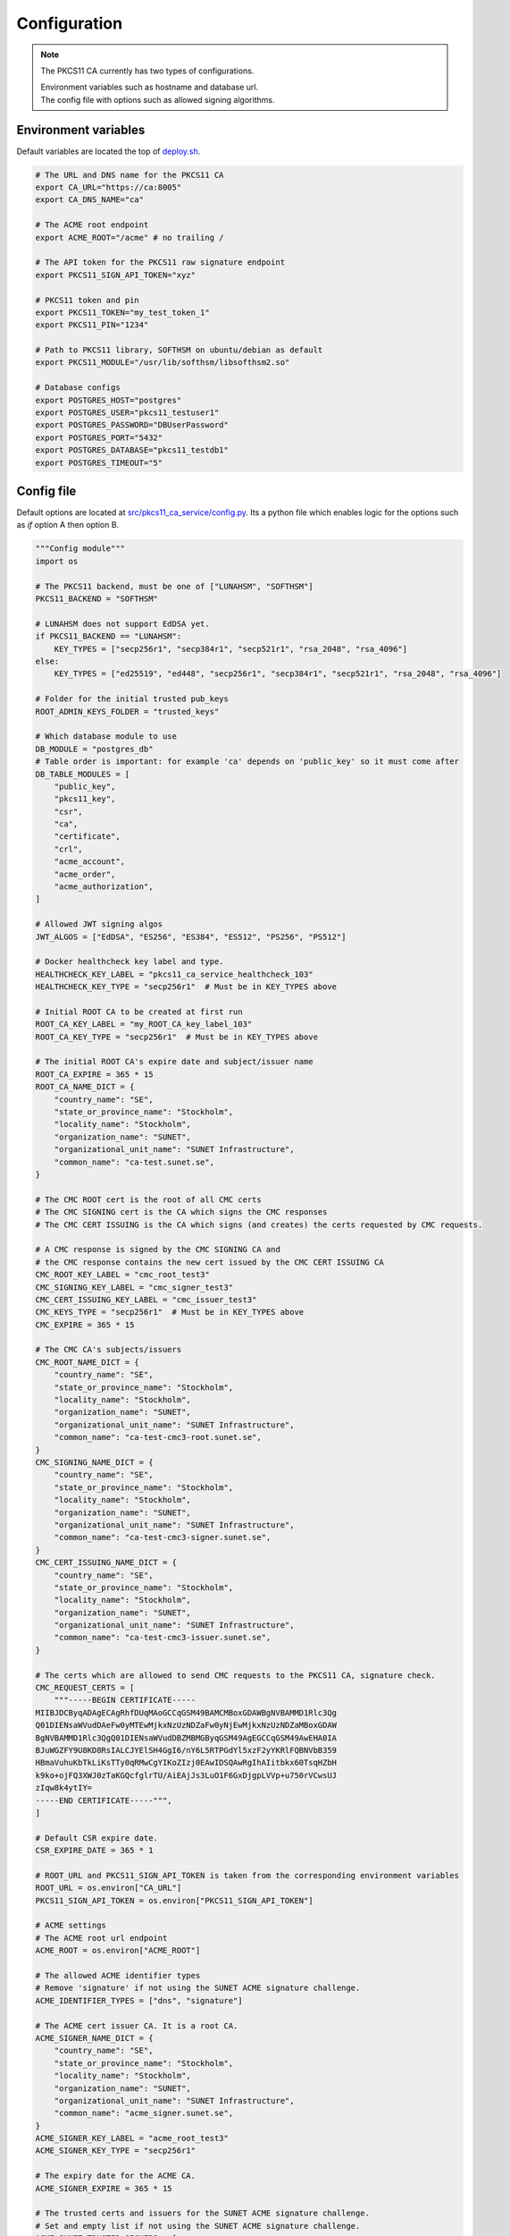 Configuration
=============

.. note::

   The PKCS11 CA currently has two types of configurations.

   | Environment variables such as hostname and database url.
   | The config file with options such as allowed signing algorithms.

Environment variables
---------------------

Default variables are located the top of `deploy.sh <https://github.com/SUNET/pkcs11_ca/blob/main/deploy.sh>`_.

.. code-block:: bash

   # The URL and DNS name for the PKCS11 CA
   export CA_URL="https://ca:8005"
   export CA_DNS_NAME="ca"

   # The ACME root endpoint
   export ACME_ROOT="/acme" # no trailing /

   # The API token for the PKCS11 raw signature endpoint
   export PKCS11_SIGN_API_TOKEN="xyz"

   # PKCS11 token and pin
   export PKCS11_TOKEN="my_test_token_1"
   export PKCS11_PIN="1234"

   # Path to PKCS11 library, SOFTHSM on ubuntu/debian as default
   export PKCS11_MODULE="/usr/lib/softhsm/libsofthsm2.so"

   # Database configs
   export POSTGRES_HOST="postgres"
   export POSTGRES_USER="pkcs11_testuser1"
   export POSTGRES_PASSWORD="DBUserPassword"
   export POSTGRES_PORT="5432"
   export POSTGRES_DATABASE="pkcs11_testdb1"
   export POSTGRES_TIMEOUT="5"


Config file
-----------

Default options are located at `src/pkcs11_ca_service/config.py <https://github.com/SUNET/pkcs11_ca/blob/main/src/pkcs11_ca_service/config.py>`_.
Its a python file which enables logic for the options such as *if* option A then option B.

.. code-block:: python

   """Config module"""
   import os

   # The PKCS11 backend, must be one of ["LUNAHSM", "SOFTHSM"]
   PKCS11_BACKEND = "SOFTHSM"

   # LUNAHSM does not support EdDSA yet.
   if PKCS11_BACKEND == "LUNAHSM":
       KEY_TYPES = ["secp256r1", "secp384r1", "secp521r1", "rsa_2048", "rsa_4096"]
   else:
       KEY_TYPES = ["ed25519", "ed448", "secp256r1", "secp384r1", "secp521r1", "rsa_2048", "rsa_4096"]

   # Folder for the initial trusted pub_keys
   ROOT_ADMIN_KEYS_FOLDER = "trusted_keys"

   # Which database module to use
   DB_MODULE = "postgres_db"
   # Table order is important: for example 'ca' depends on 'public_key' so it must come after
   DB_TABLE_MODULES = [
       "public_key",
       "pkcs11_key",
       "csr",
       "ca",
       "certificate",
       "crl",
       "acme_account",
       "acme_order",
       "acme_authorization",
   ]

   # Allowed JWT signing algos
   JWT_ALGOS = ["EdDSA", "ES256", "ES384", "ES512", "PS256", "PS512"]

   # Docker healthcheck key label and type.
   HEALTHCHECK_KEY_LABEL = "pkcs11_ca_service_healthcheck_103"
   HEALTHCHECK_KEY_TYPE = "secp256r1"  # Must be in KEY_TYPES above

   # Initial ROOT CA to be created at first run
   ROOT_CA_KEY_LABEL = "my_ROOT_CA_key_label_103"
   ROOT_CA_KEY_TYPE = "secp256r1"  # Must be in KEY_TYPES above

   # The initial ROOT CA's expire date and subject/issuer name
   ROOT_CA_EXPIRE = 365 * 15
   ROOT_CA_NAME_DICT = {
       "country_name": "SE",
       "state_or_province_name": "Stockholm",
       "locality_name": "Stockholm",
       "organization_name": "SUNET",
       "organizational_unit_name": "SUNET Infrastructure",
       "common_name": "ca-test.sunet.se",
   }

   # The CMC ROOT cert is the root of all CMC certs
   # The CMC SIGNING cert is the CA which signs the CMC responses
   # The CMC CERT ISSUING is the CA which signs (and creates) the certs requested by CMC requests.

   # A CMC response is signed by the CMC SIGNING CA and
   # the CMC response contains the new cert issued by the CMC CERT ISSUING CA
   CMC_ROOT_KEY_LABEL = "cmc_root_test3"
   CMC_SIGNING_KEY_LABEL = "cmc_signer_test3"
   CMC_CERT_ISSUING_KEY_LABEL = "cmc_issuer_test3"
   CMC_KEYS_TYPE = "secp256r1"  # Must be in KEY_TYPES above
   CMC_EXPIRE = 365 * 15

   # The CMC CA's subjects/issuers
   CMC_ROOT_NAME_DICT = {
       "country_name": "SE",
       "state_or_province_name": "Stockholm",
       "locality_name": "Stockholm",
       "organization_name": "SUNET",
       "organizational_unit_name": "SUNET Infrastructure",
       "common_name": "ca-test-cmc3-root.sunet.se",
   }
   CMC_SIGNING_NAME_DICT = {
       "country_name": "SE",
       "state_or_province_name": "Stockholm",
       "locality_name": "Stockholm",
       "organization_name": "SUNET",
       "organizational_unit_name": "SUNET Infrastructure",
       "common_name": "ca-test-cmc3-signer.sunet.se",
   }
   CMC_CERT_ISSUING_NAME_DICT = {
       "country_name": "SE",
       "state_or_province_name": "Stockholm",
       "locality_name": "Stockholm",
       "organization_name": "SUNET",
       "organizational_unit_name": "SUNET Infrastructure",
       "common_name": "ca-test-cmc3-issuer.sunet.se",
   }

   # The certs which are allowed to send CMC requests to the PKCS11 CA, signature check.
   CMC_REQUEST_CERTS = [
       """-----BEGIN CERTIFICATE-----
   MIIBJDCByqADAgECAgRhfDUqMAoGCCqGSM49BAMCMBoxGDAWBgNVBAMMD1Rlc3Qg
   Q01DIENsaWVudDAeFw0yMTEwMjkxNzUzNDZaFw0yNjEwMjkxNzUzNDZaMBoxGDAW
   BgNVBAMMD1Rlc3QgQ01DIENsaWVudDBZMBMGByqGSM49AgEGCCqGSM49AwEHA0IA
   BJuWGZFY9U8KD8RsIALCJYElSH4GgI6/nY6L5RTPGdYl5xzF2yYKRlFQBNVbB359
   HBmaVuhuKbTkLiKsTTy0qRMwCgYIKoZIzj0EAwIDSQAwRgIhAIitbkx60TsqHZbH
   k9ko+ojFQ3XWJ0zTaKGQcfglrTU/AiEAjJs3LuO1F6GxDjgpLVVp+u750rVCwsUJ
   zIqw8k4ytIY=
   -----END CERTIFICATE-----""",
   ]

   # Default CSR expire date.
   CSR_EXPIRE_DATE = 365 * 1

   # ROOT_URL and PKCS11_SIGN_API_TOKEN is taken from the corresponding environment variables
   ROOT_URL = os.environ["CA_URL"]
   PKCS11_SIGN_API_TOKEN = os.environ["PKCS11_SIGN_API_TOKEN"]

   # ACME settings
   # The ACME root url endpoint
   ACME_ROOT = os.environ["ACME_ROOT"]

   # The allowed ACME identifier types
   # Remove 'signature' if not using the SUNET ACME signature challenge.
   ACME_IDENTIFIER_TYPES = ["dns", "signature"]

   # The ACME cert issuer CA. It is a root CA.
   ACME_SIGNER_NAME_DICT = {
       "country_name": "SE",
       "state_or_province_name": "Stockholm",
       "locality_name": "Stockholm",
       "organization_name": "SUNET",
       "organizational_unit_name": "SUNET Infrastructure",
       "common_name": "acme_signer.sunet.se",
   }
   ACME_SIGNER_KEY_LABEL = "acme_root_test3"
   ACME_SIGNER_KEY_TYPE = "secp256r1"

   # The expiry date for the ACME CA.
   ACME_SIGNER_EXPIRE = 365 * 15

   # The trusted certs and issuers for the SUNET ACME signature challenge.
   # Set and empty list if not using the SUNET ACME signature challenge.
   ACME_SUNET_TRUSTED_SIGNERS = [
       """-----BEGIN CERTIFICATE-----
   MIIBRDCB66ADAgECAgIH0DAKBggqhkjOPQQDAjAcMRowGAYDVQQDDBFkdW1teS1p
   c3N1ZXItbmFtZTAeFw0yMzAzMTExNjU4NDlaFw0zMzAzMDgxNzAwNDlaMBwxGjAY
   BgNVBAMMEWR1bW15LWlzc3Vlci1uYW1lMFkwEwYHKoZIzj0CAQYIKoZIzj0DAQcD
   QgAEtaF41j6lx3QRYmojnC/nR29nkrTC9dXOUfrOTD9GVwL6uJCPuon6G2boWG0T
   CJf1igGxO/jEr4BaFzgma+V7zqMdMBswDAYDVR0TBAUwAwEB/zALBgNVHQ8EBAMC
   AYYwCgYIKoZIzj0EAwIDSAAwRQIhAKKdU1WvRVApCYXR7jDwt0A+FDIUkF8i5Jkx
   JOvOkFmuAiAAi7tZG8mz4lh5+Z/BihVKZ308MQAlZJE+hQ7BvA4IwQ==
   -----END CERTIFICATE-----""",
   ]
